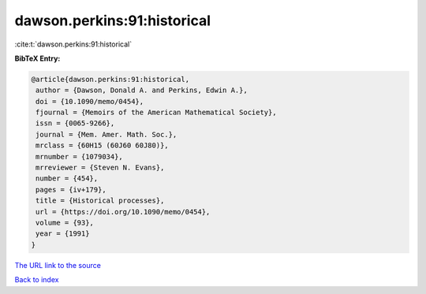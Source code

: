 dawson.perkins:91:historical
============================

:cite:t:`dawson.perkins:91:historical`

**BibTeX Entry:**

.. code-block:: bibtex

   @article{dawson.perkins:91:historical,
    author = {Dawson, Donald A. and Perkins, Edwin A.},
    doi = {10.1090/memo/0454},
    fjournal = {Memoirs of the American Mathematical Society},
    issn = {0065-9266},
    journal = {Mem. Amer. Math. Soc.},
    mrclass = {60H15 (60J60 60J80)},
    mrnumber = {1079034},
    mrreviewer = {Steven N. Evans},
    number = {454},
    pages = {iv+179},
    title = {Historical processes},
    url = {https://doi.org/10.1090/memo/0454},
    volume = {93},
    year = {1991}
   }

`The URL link to the source <ttps://doi.org/10.1090/memo/0454}>`__


`Back to index <../By-Cite-Keys.html>`__
